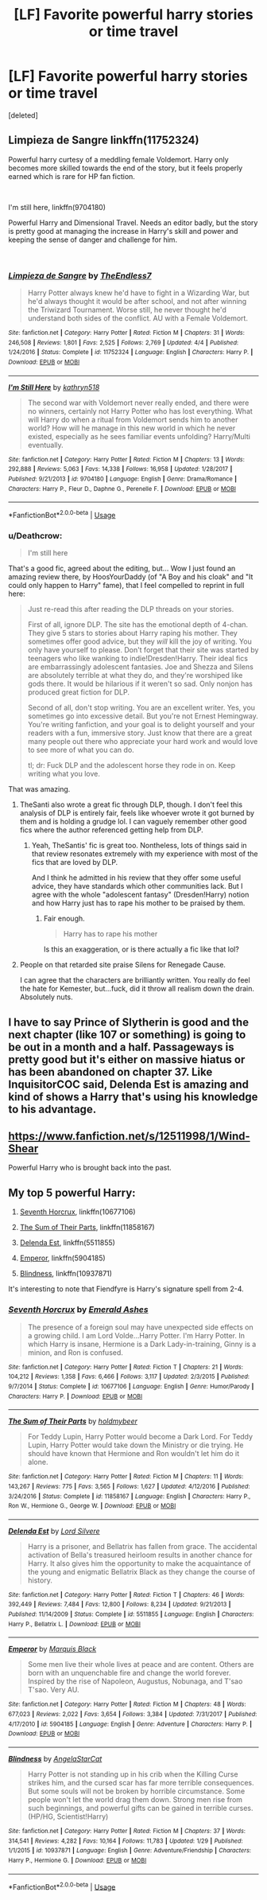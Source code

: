 #+TITLE: [LF] Favorite powerful harry stories or time travel

* [LF] Favorite powerful harry stories or time travel
:PROPERTIES:
:Score: 20
:DateUnix: 1535339879.0
:DateShort: 2018-Aug-27
:FlairText: Request
:END:
[deleted]


** Limpieza de Sangre linkffn(11752324)

Powerful harry curtesy of a meddling female Voldemort. Harry only becomes more skilled towards the end of the story, but it feels properly earned which is rare for HP fan fiction.

​

I'm still here, linkffn(9704180)

Powerful Harry and Dimensional Travel. Needs an editor badly, but the story is pretty good at managing the increase in Harry's skill and power and keeping the sense of danger and challenge for him.

​
:PROPERTIES:
:Author: Lodii
:Score: 7
:DateUnix: 1535358344.0
:DateShort: 2018-Aug-27
:END:

*** [[https://www.fanfiction.net/s/11752324/1/][*/Limpieza de Sangre/*]] by [[https://www.fanfiction.net/u/2638737/TheEndless7][/TheEndless7/]]

#+begin_quote
  Harry Potter always knew he'd have to fight in a Wizarding War, but he'd always thought it would be after school, and not after winning the Triwizard Tournament. Worse still, he never thought he'd understand both sides of the conflict. AU with a Female Voldemort.
#+end_quote

^{/Site/:} ^{fanfiction.net} ^{*|*} ^{/Category/:} ^{Harry} ^{Potter} ^{*|*} ^{/Rated/:} ^{Fiction} ^{M} ^{*|*} ^{/Chapters/:} ^{31} ^{*|*} ^{/Words/:} ^{246,508} ^{*|*} ^{/Reviews/:} ^{1,801} ^{*|*} ^{/Favs/:} ^{2,525} ^{*|*} ^{/Follows/:} ^{2,769} ^{*|*} ^{/Updated/:} ^{4/4} ^{*|*} ^{/Published/:} ^{1/24/2016} ^{*|*} ^{/Status/:} ^{Complete} ^{*|*} ^{/id/:} ^{11752324} ^{*|*} ^{/Language/:} ^{English} ^{*|*} ^{/Characters/:} ^{Harry} ^{P.} ^{*|*} ^{/Download/:} ^{[[http://www.ff2ebook.com/old/ffn-bot/index.php?id=11752324&source=ff&filetype=epub][EPUB]]} ^{or} ^{[[http://www.ff2ebook.com/old/ffn-bot/index.php?id=11752324&source=ff&filetype=mobi][MOBI]]}

--------------

[[https://www.fanfiction.net/s/9704180/1/][*/I'm Still Here/*]] by [[https://www.fanfiction.net/u/4404355/kathryn518][/kathryn518/]]

#+begin_quote
  The second war with Voldemort never really ended, and there were no winners, certainly not Harry Potter who has lost everything. What will Harry do when a ritual from Voldemort sends him to another world? How will he manage in this new world in which he never existed, especially as he sees familiar events unfolding? Harry/Multi eventually.
#+end_quote

^{/Site/:} ^{fanfiction.net} ^{*|*} ^{/Category/:} ^{Harry} ^{Potter} ^{*|*} ^{/Rated/:} ^{Fiction} ^{M} ^{*|*} ^{/Chapters/:} ^{13} ^{*|*} ^{/Words/:} ^{292,888} ^{*|*} ^{/Reviews/:} ^{5,063} ^{*|*} ^{/Favs/:} ^{14,338} ^{*|*} ^{/Follows/:} ^{16,958} ^{*|*} ^{/Updated/:} ^{1/28/2017} ^{*|*} ^{/Published/:} ^{9/21/2013} ^{*|*} ^{/id/:} ^{9704180} ^{*|*} ^{/Language/:} ^{English} ^{*|*} ^{/Genre/:} ^{Drama/Romance} ^{*|*} ^{/Characters/:} ^{Harry} ^{P.,} ^{Fleur} ^{D.,} ^{Daphne} ^{G.,} ^{Perenelle} ^{F.} ^{*|*} ^{/Download/:} ^{[[http://www.ff2ebook.com/old/ffn-bot/index.php?id=9704180&source=ff&filetype=epub][EPUB]]} ^{or} ^{[[http://www.ff2ebook.com/old/ffn-bot/index.php?id=9704180&source=ff&filetype=mobi][MOBI]]}

--------------

*FanfictionBot*^{2.0.0-beta} | [[https://github.com/tusing/reddit-ffn-bot/wiki/Usage][Usage]]
:PROPERTIES:
:Author: FanfictionBot
:Score: 3
:DateUnix: 1535358365.0
:DateShort: 2018-Aug-27
:END:


*** u/Deathcrow:
#+begin_quote
  I'm still here
#+end_quote

That's a good fic, agreed about the editing, but... Wow I just found an amazing review there, by HoosYourDaddy (of "A Boy and his cloak" and "It could only happen to Harry" fame), that I feel compelled to reprint in full here:

#+begin_quote
  Just re-read this after reading the DLP threads on your stories.

  First of all, ignore DLP. The site has the emotional depth of 4-chan. They give 5 stars to stories about Harry raping his mother. They sometimes offer good advice, but they /will/ kill the joy of writing. You only have yourself to please. Don't forget that their site was started by teenagers who like wanking to indie!Dresden!Harry. Their ideal fics are embarrassingly adolescent fantasies. Joe and Shezza and Silens are absolutely terrible at what they do, and they're worshiped like gods there. It would be hilarious if it weren't so sad. Only nonjon has produced great fiction for DLP.

  Second of all, don't stop writing. You are an excellent writer. Yes, you sometimes go into excessive detail. But you're not Ernest Hemingway. You're writing fanfiction, and your goal is to delight yourself and your readers with a fun, immersive story. Just know that there are a great many people out there who appreciate your hard work and would love to see more of what you can do.

  tl; dr: Fuck DLP and the adolescent horse they rode in on. Keep writing what you love.
#+end_quote

That was amazing.
:PROPERTIES:
:Author: Deathcrow
:Score: 10
:DateUnix: 1535361426.0
:DateShort: 2018-Aug-27
:END:

**** TheSanti also wrote a great fic through DLP, though. I don't feel this analysis of DLP is entirely fair, feels like whoever wrote it got burned by them and is holding a grudge lol. I can vaguely remember other good fics where the author referenced getting help from DLP.
:PROPERTIES:
:Author: VeelaBeGone
:Score: 3
:DateUnix: 1535383424.0
:DateShort: 2018-Aug-27
:END:

***** Yeah, TheSantis' fic is great too. Nontheless, lots of things said in that review resonates extremely with my experience with most of the fics that are loved by DLP.

And I think he admitted in his review that they offer some useful advice, they have standards which other communities lack. But I agree with the whole "adolescent fantasy" (Dresden!Harry) notion and how Harry just has to rape his mother to be praised by them.
:PROPERTIES:
:Author: Deathcrow
:Score: 5
:DateUnix: 1535386861.0
:DateShort: 2018-Aug-27
:END:

****** Fair enough.

#+begin_quote
  Harry has to rape his mother
#+end_quote

Is this an exaggeration, or is there actually a fic like that lol?
:PROPERTIES:
:Author: VeelaBeGone
:Score: 1
:DateUnix: 1535387210.0
:DateShort: 2018-Aug-27
:END:


**** People on that retarded site praise Silens for Renegade Cause.

I can agree that the characters are brilliantly written. You really do feel the hate for Kemester, but...fuck, did it throw all realism down the drain. Absolutely nuts.
:PROPERTIES:
:Author: avittamboy
:Score: 0
:DateUnix: 1535386107.0
:DateShort: 2018-Aug-27
:END:


** I have to say Prince of Slytherin is good and the next chapter (like 107 or something) is going to be out in a month and a half. Passageways is pretty good but it's either on massive hiatus or has been abandoned on chapter 37. Like InquisitorCOC said, Delenda Est is amazing and kind of shows a Harry that's using his knowledge to his advantage.
:PROPERTIES:
:Author: Entinu
:Score: 5
:DateUnix: 1535347173.0
:DateShort: 2018-Aug-27
:END:


** [[https://www.fanfiction.net/s/12511998/1/Wind-Shear]]

Powerful Harry who is brought back into the past.
:PROPERTIES:
:Author: Imfromcanadaeh
:Score: 2
:DateUnix: 1535390363.0
:DateShort: 2018-Aug-27
:END:


** My top 5 powerful Harry:

1. [[https://m.fanfiction.net/s/10677106/1/][Seventh Horcrux]], linkffn(10677106)

2. [[https://m.fanfiction.net/s/11858167/1/][The Sum of Their Parts]], linkffn(11858167)

3. [[https://m.fanfiction.net/s/5511855/1/][Delenda Est]], linkffn(5511855)

4. [[https://m.fanfiction.net/s/5904185/1/][Emperor]], linkffn(5904185)

5. [[https://m.fanfiction.net/s/10937871/1/][Blindness]], linkffn(10937871)

It's interesting to note that Fiendfyre is Harry's signature spell from 2-4.
:PROPERTIES:
:Author: InquisitorCOC
:Score: 4
:DateUnix: 1535341757.0
:DateShort: 2018-Aug-27
:END:

*** [[https://www.fanfiction.net/s/10677106/1/][*/Seventh Horcrux/*]] by [[https://www.fanfiction.net/u/4112736/Emerald-Ashes][/Emerald Ashes/]]

#+begin_quote
  The presence of a foreign soul may have unexpected side effects on a growing child. I am Lord Volde...Harry Potter. I'm Harry Potter. In which Harry is insane, Hermione is a Dark Lady-in-training, Ginny is a minion, and Ron is confused.
#+end_quote

^{/Site/:} ^{fanfiction.net} ^{*|*} ^{/Category/:} ^{Harry} ^{Potter} ^{*|*} ^{/Rated/:} ^{Fiction} ^{T} ^{*|*} ^{/Chapters/:} ^{21} ^{*|*} ^{/Words/:} ^{104,212} ^{*|*} ^{/Reviews/:} ^{1,358} ^{*|*} ^{/Favs/:} ^{6,466} ^{*|*} ^{/Follows/:} ^{3,117} ^{*|*} ^{/Updated/:} ^{2/3/2015} ^{*|*} ^{/Published/:} ^{9/7/2014} ^{*|*} ^{/Status/:} ^{Complete} ^{*|*} ^{/id/:} ^{10677106} ^{*|*} ^{/Language/:} ^{English} ^{*|*} ^{/Genre/:} ^{Humor/Parody} ^{*|*} ^{/Characters/:} ^{Harry} ^{P.} ^{*|*} ^{/Download/:} ^{[[http://www.ff2ebook.com/old/ffn-bot/index.php?id=10677106&source=ff&filetype=epub][EPUB]]} ^{or} ^{[[http://www.ff2ebook.com/old/ffn-bot/index.php?id=10677106&source=ff&filetype=mobi][MOBI]]}

--------------

[[https://www.fanfiction.net/s/11858167/1/][*/The Sum of Their Parts/*]] by [[https://www.fanfiction.net/u/7396284/holdmybeer][/holdmybeer/]]

#+begin_quote
  For Teddy Lupin, Harry Potter would become a Dark Lord. For Teddy Lupin, Harry Potter would take down the Ministry or die trying. He should have known that Hermione and Ron wouldn't let him do it alone.
#+end_quote

^{/Site/:} ^{fanfiction.net} ^{*|*} ^{/Category/:} ^{Harry} ^{Potter} ^{*|*} ^{/Rated/:} ^{Fiction} ^{M} ^{*|*} ^{/Chapters/:} ^{11} ^{*|*} ^{/Words/:} ^{143,267} ^{*|*} ^{/Reviews/:} ^{775} ^{*|*} ^{/Favs/:} ^{3,565} ^{*|*} ^{/Follows/:} ^{1,627} ^{*|*} ^{/Updated/:} ^{4/12/2016} ^{*|*} ^{/Published/:} ^{3/24/2016} ^{*|*} ^{/Status/:} ^{Complete} ^{*|*} ^{/id/:} ^{11858167} ^{*|*} ^{/Language/:} ^{English} ^{*|*} ^{/Characters/:} ^{Harry} ^{P.,} ^{Ron} ^{W.,} ^{Hermione} ^{G.,} ^{George} ^{W.} ^{*|*} ^{/Download/:} ^{[[http://www.ff2ebook.com/old/ffn-bot/index.php?id=11858167&source=ff&filetype=epub][EPUB]]} ^{or} ^{[[http://www.ff2ebook.com/old/ffn-bot/index.php?id=11858167&source=ff&filetype=mobi][MOBI]]}

--------------

[[https://www.fanfiction.net/s/5511855/1/][*/Delenda Est/*]] by [[https://www.fanfiction.net/u/116880/Lord-Silvere][/Lord Silvere/]]

#+begin_quote
  Harry is a prisoner, and Bellatrix has fallen from grace. The accidental activation of Bella's treasured heirloom results in another chance for Harry. It also gives him the opportunity to make the acquaintance of the young and enigmatic Bellatrix Black as they change the course of history.
#+end_quote

^{/Site/:} ^{fanfiction.net} ^{*|*} ^{/Category/:} ^{Harry} ^{Potter} ^{*|*} ^{/Rated/:} ^{Fiction} ^{T} ^{*|*} ^{/Chapters/:} ^{46} ^{*|*} ^{/Words/:} ^{392,449} ^{*|*} ^{/Reviews/:} ^{7,484} ^{*|*} ^{/Favs/:} ^{12,800} ^{*|*} ^{/Follows/:} ^{8,234} ^{*|*} ^{/Updated/:} ^{9/21/2013} ^{*|*} ^{/Published/:} ^{11/14/2009} ^{*|*} ^{/Status/:} ^{Complete} ^{*|*} ^{/id/:} ^{5511855} ^{*|*} ^{/Language/:} ^{English} ^{*|*} ^{/Characters/:} ^{Harry} ^{P.,} ^{Bellatrix} ^{L.} ^{*|*} ^{/Download/:} ^{[[http://www.ff2ebook.com/old/ffn-bot/index.php?id=5511855&source=ff&filetype=epub][EPUB]]} ^{or} ^{[[http://www.ff2ebook.com/old/ffn-bot/index.php?id=5511855&source=ff&filetype=mobi][MOBI]]}

--------------

[[https://www.fanfiction.net/s/5904185/1/][*/Emperor/*]] by [[https://www.fanfiction.net/u/1227033/Marquis-Black][/Marquis Black/]]

#+begin_quote
  Some men live their whole lives at peace and are content. Others are born with an unquenchable fire and change the world forever. Inspired by the rise of Napoleon, Augustus, Nobunaga, and T'sao T'sao. Very AU.
#+end_quote

^{/Site/:} ^{fanfiction.net} ^{*|*} ^{/Category/:} ^{Harry} ^{Potter} ^{*|*} ^{/Rated/:} ^{Fiction} ^{M} ^{*|*} ^{/Chapters/:} ^{48} ^{*|*} ^{/Words/:} ^{677,023} ^{*|*} ^{/Reviews/:} ^{2,022} ^{*|*} ^{/Favs/:} ^{3,654} ^{*|*} ^{/Follows/:} ^{3,384} ^{*|*} ^{/Updated/:} ^{7/31/2017} ^{*|*} ^{/Published/:} ^{4/17/2010} ^{*|*} ^{/id/:} ^{5904185} ^{*|*} ^{/Language/:} ^{English} ^{*|*} ^{/Genre/:} ^{Adventure} ^{*|*} ^{/Characters/:} ^{Harry} ^{P.} ^{*|*} ^{/Download/:} ^{[[http://www.ff2ebook.com/old/ffn-bot/index.php?id=5904185&source=ff&filetype=epub][EPUB]]} ^{or} ^{[[http://www.ff2ebook.com/old/ffn-bot/index.php?id=5904185&source=ff&filetype=mobi][MOBI]]}

--------------

[[https://www.fanfiction.net/s/10937871/1/][*/Blindness/*]] by [[https://www.fanfiction.net/u/717542/AngelaStarCat][/AngelaStarCat/]]

#+begin_quote
  Harry Potter is not standing up in his crib when the Killing Curse strikes him, and the cursed scar has far more terrible consequences. But some souls will not be broken by horrible circumstance. Some people won't let the world drag them down. Strong men rise from such beginnings, and powerful gifts can be gained in terrible curses. (HP/HG, Scientist!Harry)
#+end_quote

^{/Site/:} ^{fanfiction.net} ^{*|*} ^{/Category/:} ^{Harry} ^{Potter} ^{*|*} ^{/Rated/:} ^{Fiction} ^{M} ^{*|*} ^{/Chapters/:} ^{37} ^{*|*} ^{/Words/:} ^{314,541} ^{*|*} ^{/Reviews/:} ^{4,282} ^{*|*} ^{/Favs/:} ^{10,164} ^{*|*} ^{/Follows/:} ^{11,783} ^{*|*} ^{/Updated/:} ^{1/29} ^{*|*} ^{/Published/:} ^{1/1/2015} ^{*|*} ^{/id/:} ^{10937871} ^{*|*} ^{/Language/:} ^{English} ^{*|*} ^{/Genre/:} ^{Adventure/Friendship} ^{*|*} ^{/Characters/:} ^{Harry} ^{P.,} ^{Hermione} ^{G.} ^{*|*} ^{/Download/:} ^{[[http://www.ff2ebook.com/old/ffn-bot/index.php?id=10937871&source=ff&filetype=epub][EPUB]]} ^{or} ^{[[http://www.ff2ebook.com/old/ffn-bot/index.php?id=10937871&source=ff&filetype=mobi][MOBI]]}

--------------

*FanfictionBot*^{2.0.0-beta} | [[https://github.com/tusing/reddit-ffn-bot/wiki/Usage][Usage]]
:PROPERTIES:
:Author: FanfictionBot
:Score: 2
:DateUnix: 1535341816.0
:DateShort: 2018-Aug-27
:END:
